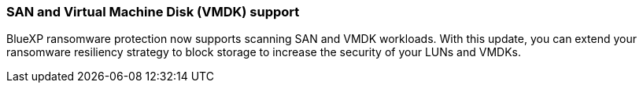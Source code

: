 === SAN and Virtual Machine Disk (VMDK) support 

BlueXP ransomware protection now supports scanning SAN and VMDK workloads. With this update, you can extend your ransomware resiliency strategy to block storage to increase the security of your LUNs and VMDKs. 